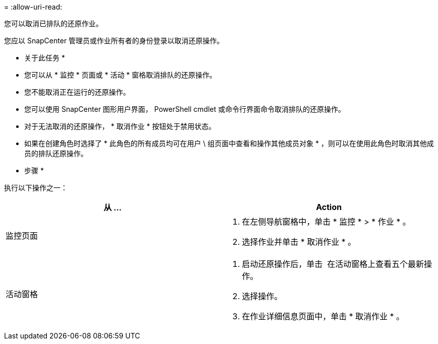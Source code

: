 = 
:allow-uri-read: 


您可以取消已排队的还原作业。

您应以 SnapCenter 管理员或作业所有者的身份登录以取消还原操作。

* 关于此任务 *

* 您可以从 * 监控 * 页面或 * 活动 * 窗格取消排队的还原操作。
* 您不能取消正在运行的还原操作。
* 您可以使用 SnapCenter 图形用户界面， PowerShell cmdlet 或命令行界面命令取消排队的还原操作。
* 对于无法取消的还原操作， * 取消作业 * 按钮处于禁用状态。
* 如果在创建角色时选择了 * 此角色的所有成员均可在用户 \ 组页面中查看和操作其他成员对象 * ，则可以在使用此角色时取消其他成员的排队还原操作。


* 步骤 *

执行以下操作之一：

|===
| 从 ... | Action 


 a| 
监控页面
 a| 
. 在左侧导航窗格中，单击 * 监控 * > * 作业 * 。
. 选择作业并单击 * 取消作业 * 。




 a| 
活动窗格
 a| 
. 启动还原操作后，单击 image:../media/activity_pane_icon.gif[""] 在活动窗格上查看五个最新操作。
. 选择操作。
. 在作业详细信息页面中，单击 * 取消作业 * 。


|===